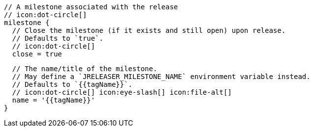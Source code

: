       // A milestone associated with the release
      // icon:dot-circle[]
      milestone {
        // Close the milestone (if it exists and still open) upon release.
        // Defaults to `true`.
        // icon:dot-circle[]
        close = true

        // The name/title of the milestone.
        // May define a `JRELEASER_MILESTONE_NAME` environment variable instead.
        // Defaults to `{{tagName}}`.
        // icon:dot-circle[] icon:eye-slash[] icon:file-alt[]
        name = '{{tagName}}'
      }